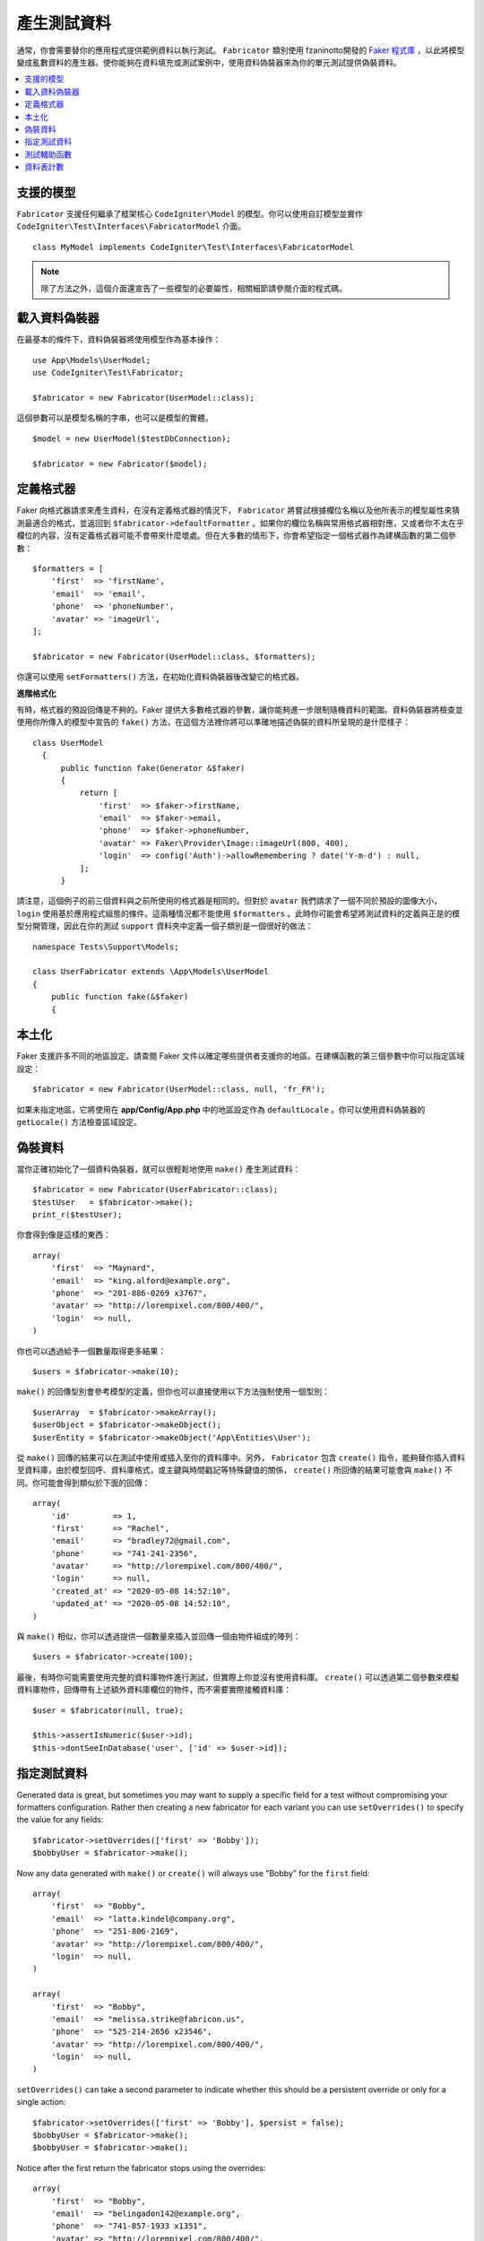 ####################
產生測試資料
####################

通常，你會需要替你的應用程式提供範例資料以執行測試。 ``Fabricator`` 類別使用 fzaninotto開發的 `Faker 程式庫 <https://github.com/fzaninotto/Faker//>`_ ，以此將模型變成亂數資料的產生器。使你能夠在資料填充或測試案例中，使用資料偽裝器來為你的單元測試提供偽裝資料。

.. contents::
    :local:
    :depth: 2

支援的模型
================

``Fabricator`` 支援任何繼承了框架核心 ``CodeIgniter\Model`` 的模型。你可以使用自訂模型並實作 ``CodeIgniter\Test\Interfaces\FabricatorModel`` 介面。

::

    class MyModel implements CodeIgniter\Test\Interfaces\FabricatorModel

.. note:: 
    除了方法之外，這個介面還宣告了一些模型的必要屬性，相關細節請參閱介面的程式碼。

載入資料偽裝器
===================

在最基本的條件下，資料偽裝器將使用模型作為基本操作：

::

    use App\Models\UserModel;
    use CodeIgniter\Test\Fabricator;

    $fabricator = new Fabricator(UserModel::class);

這個參數可以是模型名稱的字串，也可以是模型的實體。

::

    $model = new UserModel($testDbConnection);

    $fabricator = new Fabricator($model);

定義格式器
===================

Faker 向格式器請求來產生資料，在沒有定義格式器的情況下， ``Fabricator`` 將嘗試根據欄位名稱以及他所表示的模型屬性來猜測最適合的格式，並返回到 ``$fabricator->defaultFormatter`` 。如果你的欄位名稱與常用格式器相對應，又或者你不太在乎欄位的內容，沒有定義格式器可能不會帶來什麼壞處。但在大多數的情形下，你會希望指定一個格式器作為建構函數的第二個參數：

::

    $formatters = [
        'first'  => 'firstName',
        'email'  => 'email',
        'phone'  => 'phoneNumber',
        'avatar' => 'imageUrl',
    ];

    $fabricator = new Fabricator(UserModel::class, $formatters);

你還可以使用 ``setFormatters()`` 方法，在初始化資料偽裝器後改變它的格式器。

**進階格式化**

有時，格式器的預設回傳是不夠的。Faker 提供大多數格式器的參數，讓你能夠進一步限制隨機資料的範圍。資料偽裝器將檢查並使用你所傳入的模型中宣告的 ``fake()`` 方法，在這個方法裡你將可以準確地描述偽裝的資料所呈現的是什麼樣子：

::

  class UserModel
    {
        public function fake(Generator &$faker)
        {
            return [
                'first'  => $faker->firstName,
                'email'  => $faker->email,
                'phone'  => $faker->phoneNumber,
                'avatar' => Faker\Provider\Image::imageUrl(800, 400),
                'login'  => config('Auth')->allowRemembering ? date('Y-m-d') : null,
            ];
        }

請注意，這個例子的前三個資料與之前所使用的格式器是相同的。但對於 ``avatar`` 我們請求了一個不同於預設的圖像大小， ``login`` 使用基於應用程式組態的條件。這兩種情況都不能使用 ``$formatters`` 。此時你可能會希望將測試資料的定義與正是的模型分開管理，因此在你的測試 ``support`` 資料夾中定義一個子類別是一個很好的做法：

::

    namespace Tests\Support\Models;

    class UserFabricator extends \App\Models\UserModel
    {
        public function fake(&$faker)
        {

本土化
============

Faker 支援許多不同的地區設定。請查閱 Faker 文件以確定哪些提供者支援你的地區。在建構函數的第三個參數中你可以指定區域設定：

::

    $fabricator = new Fabricator(UserModel::class, null, 'fr_FR');

如果未指定地區，它將使用在 **app/Config/App.php** 中的地區設定作為 ``defaultLocale`` 。你可以使用資料偽裝器的 ``getLocale()`` 方法檢查區域設定。

偽裝資料
===============

當你正確初始化了一個資料偽裝器，就可以很輕鬆地使用 ``make()`` 產生測試資料：

::

    $fabricator = new Fabricator(UserFabricator::class);
    $testUser   = $fabricator->make();
    print_r($testUser);

你會得到像是這樣的東西：

::

    array(
        'first'  => "Maynard",
        'email'  => "king.alford@example.org",
        'phone'  => "201-886-0269 x3767",
        'avatar' => "http://lorempixel.com/800/400/",
        'login'  => null,
    )

你也可以透過給予一個數量取得更多結果：

::

    $users = $fabricator->make(10);

``make()`` 的回傳型別會參考模型的定義，但你也可以直接使用以下方法強制使用一個型別：

::

    $userArray  = $fabricator->makeArray();
    $userObject = $fabricator->makeObject();
    $userEntity = $fabricator->makeObject('App\Entities\User');

從 ``make()`` 回傳的結果可以在測試中使用或插入至你的資料庫中。另外， ``Fabricator`` 包含 ``create()`` 指令，能夠替你插入資料至資料庫，由於模型回呼、資料庫格式，或主鍵與時間戳記等特殊鍵值的關係， ``create()`` 所回傳的結果可能會與 ``make()`` 不同。你可能會得到類似於下面的回傳：

::

    array(
        'id'         => 1,
        'first'      => "Rachel",
        'email'      => "bradley72@gmail.com",
        'phone'      => "741-241-2356",
        'avatar'     => "http://lorempixel.com/800/400/",
        'login'      => null,
        'created_at' => "2020-05-08 14:52:10",
        'updated_at' => "2020-05-08 14:52:10",
    )

與 ``make()`` 相似，你可以透過提供一個數量來插入並回傳一個由物件組成的陣列：

::

    $users = $fabricator->create(100);


最後，有時你可能需要使用完整的資料庫物件進行測試，但實際上你並沒有使用資料庫。 ``create()`` 可以透過第二個參數來模擬資料庫物件，回傳帶有上述額外資料庫欄位的物件，而不需要實際接觸資料庫：

::

    $user = $fabricator(null, true);

    $this->assertIsNumeric($user->id);
    $this->dontSeeInDatabase('user', ['id' => $user->id]);

指定測試資料
====================

Generated data is great, but sometimes you may want to supply a specific field for a test without
compromising your formatters configuration. Rather then creating a new fabricator for each variant
you can use ``setOverrides()`` to specify the value for any fields::

    $fabricator->setOverrides(['first' => 'Bobby']);
    $bobbyUser = $fabricator->make();

Now any data generated with ``make()`` or ``create()`` will always use "Bobby" for the ``first`` field::

    array(
        'first'  => "Bobby",
        'email'  => "latta.kindel@company.org",
        'phone'  => "251-806-2169",
        'avatar' => "http://lorempixel.com/800/400/",
        'login'  => null,
    )

    array(
        'first'  => "Bobby",
        'email'  => "melissa.strike@fabricon.us",
        'phone'  => "525-214-2656 x23546",
        'avatar' => "http://lorempixel.com/800/400/",
        'login'  => null,
    )

``setOverrides()`` can take a second parameter to indicate whether this should be a persistent
override or only for a single action::

    $fabricator->setOverrides(['first' => 'Bobby'], $persist = false);
    $bobbyUser = $fabricator->make();
    $bobbyUser = $fabricator->make();

Notice after the first return the fabricator stops using the overrides::

    array(
        'first'  => "Bobby",
        'email'  => "belingadon142@example.org",
        'phone'  => "741-857-1933 x1351",
        'avatar' => "http://lorempixel.com/800/400/",
        'login'  => null,
    )

    array(
        'first'  => "Hans",
        'email'  => "hoppifur@metraxalon.com",
        'phone'  => "487-235-7006",
        'avatar' => "http://lorempixel.com/800/400/",
        'login'  => null,
    )

If no second parameter is supplied then passed values will persist by default.

測試輔助函數
============

Often all you will need is a one-and-done fake object for testing. The Test Helper provides
the ``fake($model, $overrides, $persist = true)`` function to do just this::

    helper('test');
    $user = fake('App\Models\UserModel', ['name' => 'Gerry']);

This is equivalent to::

    $fabricator = new Fabricator('App\Models\UserModel');
    $fabricator->setOverrides(['name' => 'Gerry']);
    $user = $fabricator->create();

If you just need a fake object without saving it to the database you can pass false into the persist parameter.

資料表計數
============

Frequently your faked data will depend on other faked data. ``Fabricator`` provides a static
count of the number of faked items you have created for each table. Consider the following
example:

Your project has users and groups. In your test case you want to create various scenarios
with groups of different sizes, so you use ``Fabricator`` to create a bunch of groups.
Now you want to create fake users but don't want to assign them to a non-existant group ID.
Your model's fake method could look like this::

    class UserModel
    {
        protected $table = 'users';

        public function fake(Generator &$faker)
        {
            return [
                'first'    => $faker->firstName,
                'email'    => $faker->email,
                'group_id' => rand(1, Fabricator::getCount('groups')),
            ];
        }

Now creating a new user will ensure it is a part of a valid group: ``$user = fake(UserModel::class);``

``Fabricator`` handles the counts internally but you can also access these static methods
to assist with using them:

**getCount(string $table): int**

Return the current value for a specific table (default: 0).

**setCount(string $table, int $count): int**

Set the value for a specific table manually, for example if you create some test items
without using a fabricator that you still wanted factored into the final counts.

**upCount(string $table): int**

Increment the value for a specific table by one and return the new value. (This is what is
used internally with ``Fabricator::create()``).

**downCount(string $table): int**

Decrement the value for a specific table by one and return the new value, for example if
you deleted a fake item but wanted to track the change.

**resetCounts()**

Resets all counts. Good idea to call this between test cases (though using
``CIUnitTestCase::$refresh = true`` does it automatically).
